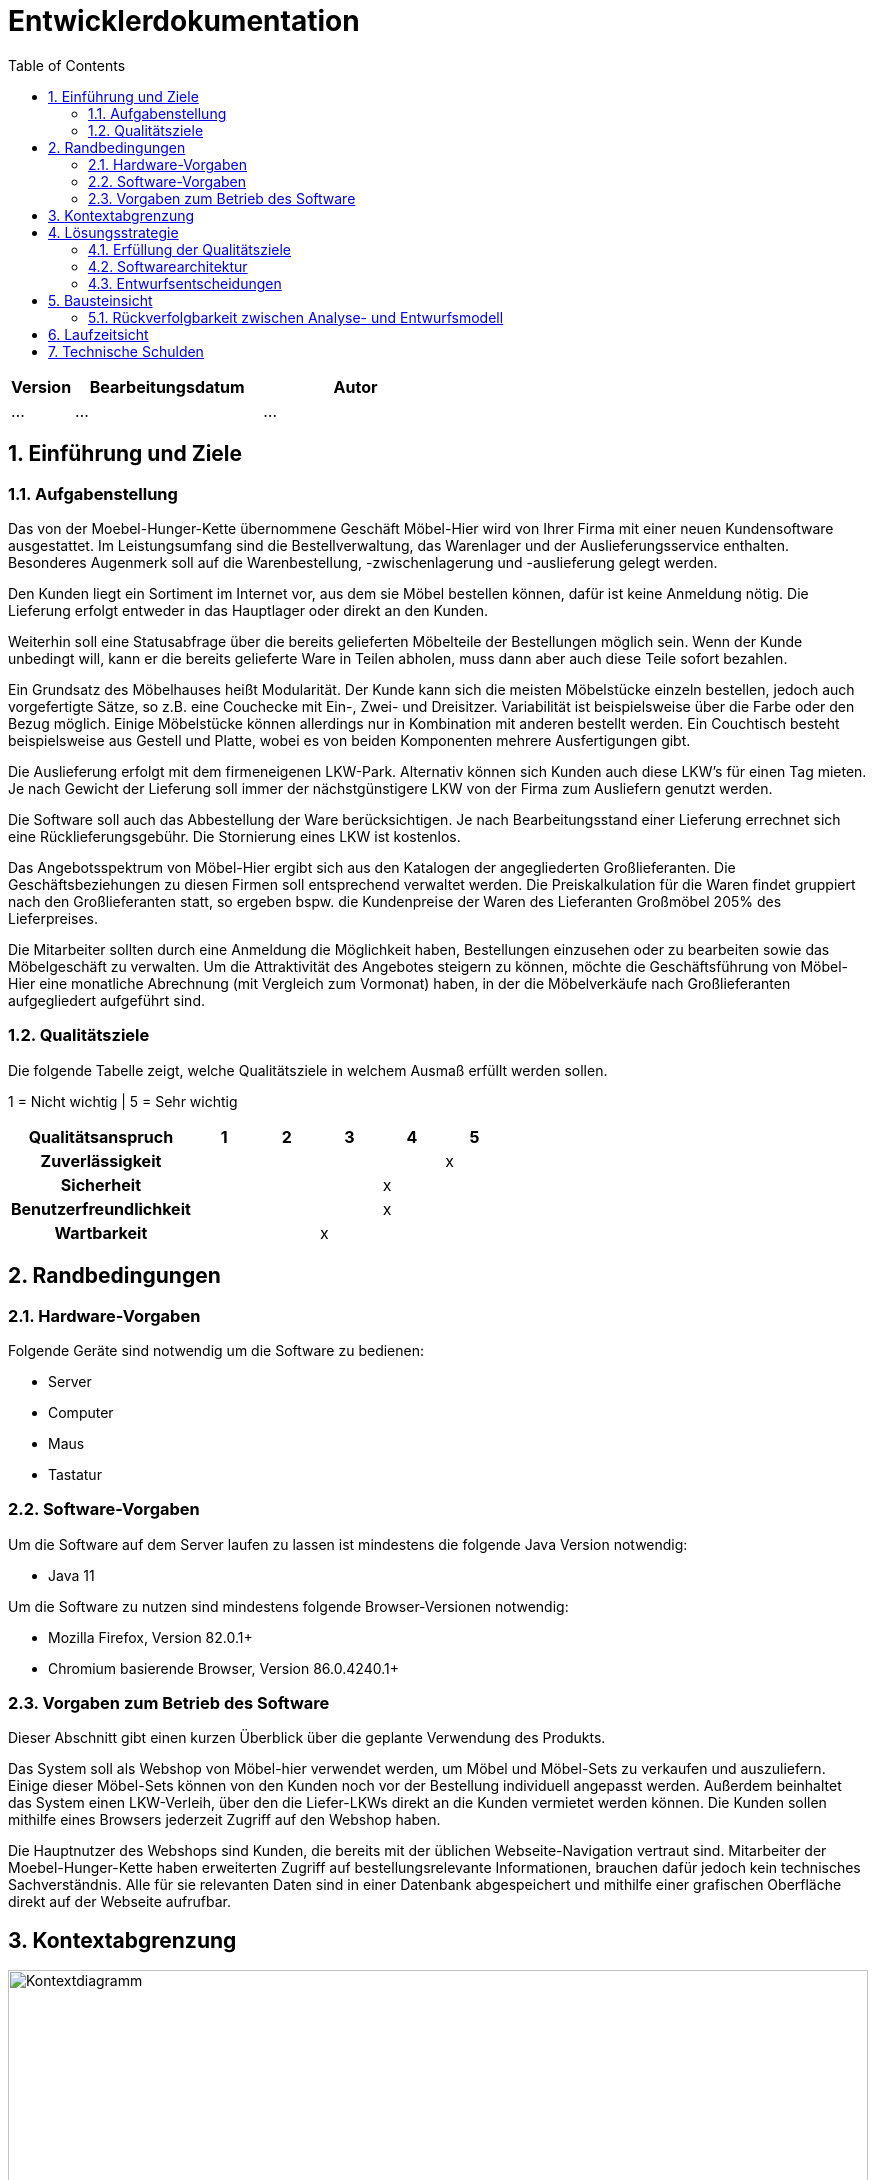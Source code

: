 = Entwicklerdokumentation
:toc:
:numbered:

[options="header"]
[cols="1, 3, 3"]
|===
|Version | Bearbeitungsdatum   | Autor 
|...	| ... | ...
|===

== Einführung und Ziele
=== Aufgabenstellung
Das von der Moebel-Hunger-Kette übernommene Geschäft Möbel-Hier wird von Ihrer Firma mit einer neuen Kundensoftware ausgestattet. Im Leistungsumfang sind die Bestellverwaltung, das Warenlager und der Auslieferungsservice enthalten. Besonderes Augenmerk soll auf die Warenbestellung, -zwischenlagerung und -auslieferung gelegt werden.

Den Kunden liegt ein Sortiment im Internet vor, aus dem sie Möbel bestellen können, dafür ist keine Anmeldung nötig. Die Lieferung erfolgt entweder in das Hauptlager oder direkt an den Kunden.

Weiterhin soll eine Statusabfrage über die bereits gelieferten Möbelteile der Bestellungen möglich sein. Wenn der Kunde unbedingt will, kann er die bereits gelieferte Ware in Teilen abholen, muss dann aber auch diese Teile sofort bezahlen.

Ein Grundsatz des Möbelhauses heißt Modularität. Der Kunde kann sich die meisten Möbelstücke einzeln bestellen, jedoch auch vorgefertigte Sätze, so z.B. eine Couchecke mit Ein-, Zwei- und Dreisitzer. Variabilität ist beispielsweise über die Farbe oder den Bezug möglich. Einige Möbelstücke können allerdings nur in Kombination mit anderen bestellt werden. Ein Couchtisch besteht beispielsweise aus Gestell und Platte, wobei es von beiden Komponenten mehrere Ausfertigungen gibt.

Die Auslieferung erfolgt mit dem firmeneigenen LKW-Park. Alternativ können sich Kunden auch diese LKW's für einen Tag mieten. Je nach Gewicht der Lieferung soll immer der nächstgünstigere LKW von der Firma zum Ausliefern genutzt werden.

Die Software soll auch das Abbestellung der Ware berücksichtigen. Je nach Bearbeitungsstand einer Lieferung errechnet sich eine Rücklieferungsgebühr. Die Stornierung eines LKW ist kostenlos.

Das Angebotsspektrum von Möbel-Hier ergibt sich aus den Katalogen der angegliederten Großlieferanten. Die Geschäftsbeziehungen zu diesen Firmen soll entsprechend verwaltet werden. Die Preiskalkulation für die Waren findet gruppiert nach den Großlieferanten statt, so ergeben bspw. die Kundenpreise der Waren des Lieferanten Großmöbel 205% des Lieferpreises.

Die Mitarbeiter sollten durch eine Anmeldung die Möglichkeit haben, Bestellungen einzusehen oder zu bearbeiten sowie das Möbelgeschäft zu verwalten. Um die Attraktivität des Angebotes steigern zu können, möchte die Geschäftsführung von Möbel-Hier eine monatliche Abrechnung (mit Vergleich zum Vormonat) haben, in der die Möbelverkäufe nach Großlieferanten aufgegliedert aufgeführt sind.

=== Qualitätsziele

Die folgende Tabelle zeigt, welche Qualitätsziele in welchem Ausmaß erfüllt werden sollen.

1 = Nicht wichtig | 5 = Sehr wichtig

[options="header", cols="3h, 1, 1, 1, 1, 1"]
|===
|Qualitätsanspruch        | 1 | 2 | 3 | 4 | 5
|Zuverlässigkeit          |   |   |   |   | x
|Sicherheit               |   |   |   | x |
|Benutzerfreundlichkeit   |   |   |   | x |
|Wartbarkeit              |   |   | x |   |

|===

== Randbedingungen
=== Hardware-Vorgaben
Folgende Geräte sind notwendig um die Software zu bedienen:

- Server
- Computer
- Maus
- Tastatur

=== Software-Vorgaben

Um die Software auf dem Server laufen zu lassen ist mindestens die folgende Java Version notwendig:

- Java 11

Um die Software zu nutzen sind mindestens folgende Browser-Versionen notwendig:

- Mozilla Firefox, Version 82.0.1+
- Chromium basierende Browser, Version 86.0.4240.1+

=== Vorgaben zum Betrieb des Software

Dieser Abschnitt gibt einen kurzen Überblick über die geplante Verwendung des Produkts.

Das System soll als Webshop von Möbel-hier verwendet werden, um Möbel und Möbel-Sets zu verkaufen und auszuliefern. Einige dieser Möbel-Sets können von den Kunden noch vor der Bestellung individuell angepasst werden. Außerdem beinhaltet das System einen LKW-Verleih, über den die Liefer-LKWs direkt an die Kunden vermietet werden können.
Die Kunden sollen mithilfe eines Browsers jederzeit Zugriff auf den Webshop haben.

Die Hauptnutzer des Webshops sind Kunden, die bereits mit der üblichen Webseite-Navigation vertraut sind. Mitarbeiter der Moebel-Hunger-Kette haben erweiterten Zugriff auf bestellungsrelevante Informationen, brauchen dafür jedoch kein technisches Sachverständnis. Alle für sie relevanten Daten sind in einer Datenbank abgespeichert und mithilfe einer grafischen Oberfläche direkt auf der Webseite aufrufbar.

== Kontextabgrenzung

image::./models/analysis/context_diagram_2.png[Kontextdiagramm,100%,100%,pdfwidth=100%,title= "Kontextdiagramm des Projektes {project_name}",align=center]

== Lösungsstrategie
=== Erfüllung der Qualitätsziele
[options="header"]
|=== 
|Qualitätsziel |Lösungsansatz
|... |...
|===

=== Softwarearchitektur

* Beschreibung der Architektur anhand der Top-Level-Architektur oder eines Client-Server-Diagramms

image::./models/analysis/top_level_architecture_2.png[Top-Level-Architektur,100%,100%,pdfwidth=100%,title= "Top-Level-Architektur des Projektes {project_name}",align=center]

=== Entwurfsentscheidungen
* Verwendete Muster
* Persistenz
* Benutzeroberfläche
* Verwendung externer Frameworks

[options="header", cols="1,2"]
|===
|Externes Package |Verwendet von (Klasse der eigenen Anwendung)
|... |... 
|===

== Bausteinsicht
* Entwurfsklassendiagramme der einzelnen Packages

[options="header"]
|=== 
|Klasse/Enumeration |Description
|...|...
|===

=== Rückverfolgbarkeit zwischen Analyse- und Entwurfsmodell
_Die folgende Tabelle zeigt die Rückverfolgbarkeit zwischen Entwurfs- und Analysemodell. Falls eine Klasse aus einem externen Framework im Entwurfsmodell eine Klasse des Analysemodells ersetzt,
wird die Art der Verwendung dieser externen Klasse in der Spalte *Art der Verwendung* mithilfe der folgenden Begriffe definiert:_

* Inheritance/Interface-Implementation
* Class Attribute
* Method Parameter

[options="header"]
|===
|Klasse/Enumeration (Analysemodell) |Klasse/Enumeration (Entwurfsmodell) |Art der Verwendung
|...|...|...
|===

== Laufzeitsicht
* Darstellung der Komponenteninteraktion anhand eines Sequenzdiagramms, welches die relevantesten Interaktionen darstellt.

== Technische Schulden
* Auflistung der nicht erreichten Quality Gates und der zugehörigen SonarQube Issues zum Zeitpunkt der Abgabe

